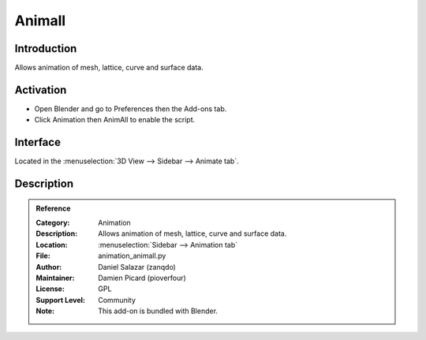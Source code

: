 
*******
Animall
*******

Introduction
============

Allows animation of mesh, lattice, curve and surface data.


Activation
==========

- Open Blender and go to Preferences then the Add-ons tab.
- Click Animation then AnimAll to enable the script.


Interface
=========

Located in the :menuselection:`3D View --> Sidebar --> Animate tab`.


Description
===========

.. youtube:: xlJ71XChDuY


.. admonition:: Reference
   :class: refbox

   :Category:  Animation
   :Description: Allows animation of mesh, lattice, curve and surface data.
   :Location: :menuselection:`Sidebar --> Animation tab`
   :File: animation_animall.py
   :Author: Daniel Salazar (zanqdo)
   :Maintainer: Damien Picard (pioverfour)
   :License: GPL
   :Support Level: Community
   :Note: This add-on is bundled with Blender.
